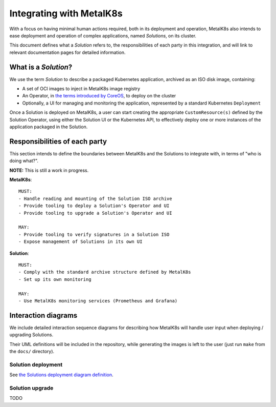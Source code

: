 Integrating with MetalK8s
=========================

With a focus on having minimal human actions required, both in its deployment
and operation, MetalK8s also intends to ease deployment and operation of
complex applications, named *Solutions*, on its cluster.

This document defines what a *Solution* refers to, the responsibilities of each
party in this integration, and will link to relevant documentation pages for
detailed information.

What is a *Solution*?
---------------------

We use the term *Solution* to describe a packaged Kubernetes application,
archived as an ISO disk image, containing:

- A set of OCI images to inject in MetalK8s image registry
- An Operator, in `the terms introduced by CoreOS`_, to deploy on the cluster
- Optionally, a UI for managing and monitoring the application, represented by
  a standard Kubernetes ``Deployment``

Once a Solution is deployed on MetalK8s, a user can start creating the
appropriate ``CustomResource(s)`` defined by the Solution Operator, using
either the Solution UI or the Kubernetes API, to effectively deploy one or more
instances of the application packaged in the Solution.

Responsibilities of each party
------------------------------

This section intends to define the boundaries between MetalK8s and the
Solutions to integrate with, in terms of "who is doing what?".

.. Not working on GH: "note:: This is still a work in progress."

**NOTE:** This is still a work in progress.


.. Not working on GH: topic:: MetalK8s

**MetalK8s**::

    MUST:
    - Handle reading and mounting of the Solution ISO archive
    - Provide tooling to deploy a Solution's Operator and UI
    - Provide tooling to upgrade a Solution's Operator and UI

    MAY:
    - Provide tooling to verify signatures in a Solution ISO
    - Expose management of Solutions in its own UI

.. Not working on GH: topic:: Solution

**Solution**::

    MUST:
    - Comply with the standard archive structure defined by MetalK8s
    - Set up its own monitoring

    MAY:
    - Use MetalK8s monitoring services (Prometheus and Grafana)

Interaction diagrams
--------------------

We include detailed interaction sequence diagrams for describing how MetalK8s
will handle user input when deploying / upgrading Solutions.

Their UML definitions will be included in the repository, while generating the
images is left to the user (just run ``make`` from the ``docs/`` directory).

Solution deployment
^^^^^^^^^^^^^^^^^^^

See `the Solutions deployment diagram definition`_.

.. NOTE: would be interesting to embed the generated images here...

Solution upgrade
^^^^^^^^^^^^^^^^

TODO


.. References

.. _the terms introduced by CoreOS: https://coreos.com/blog/introducing-operators.html
.. _the Solutions deployment diagram definition: ./deployment.uml
